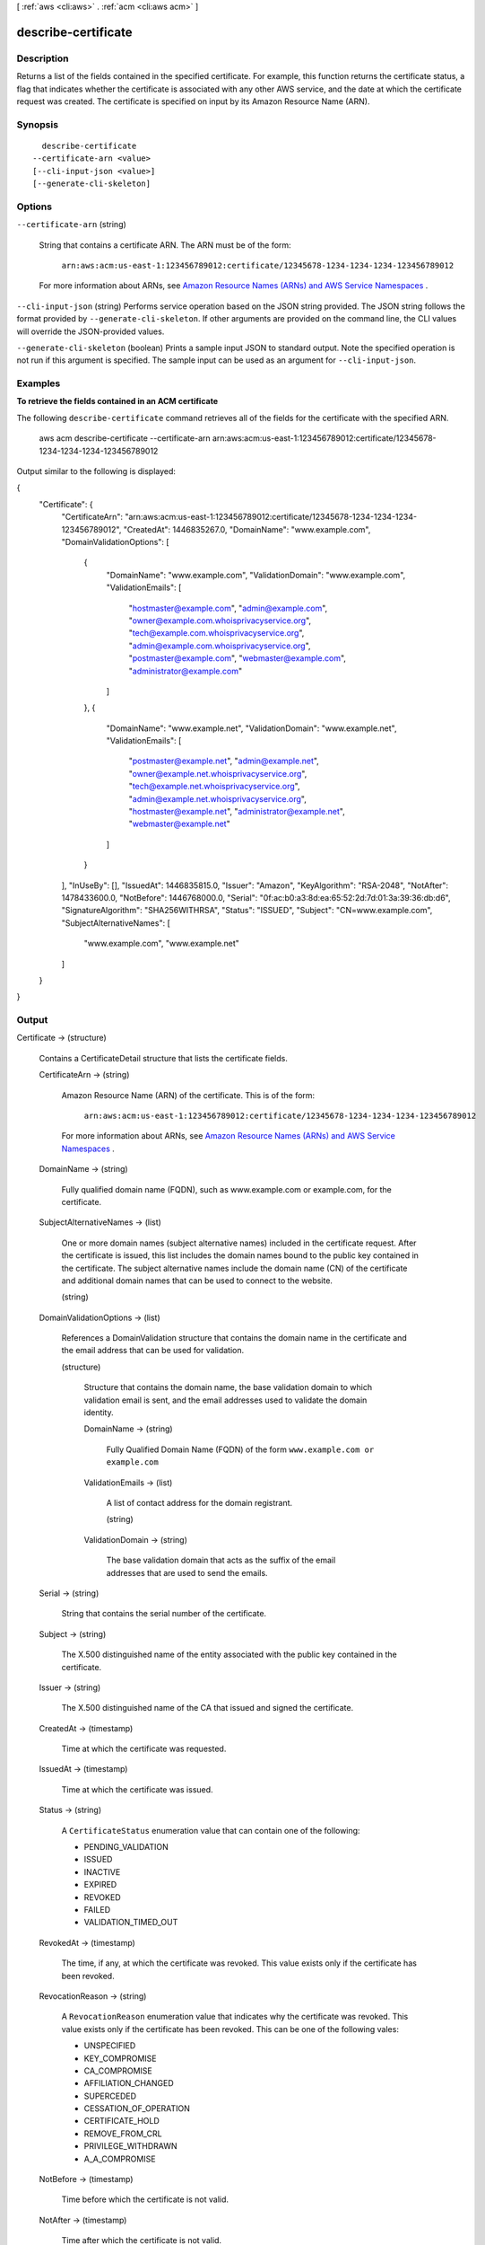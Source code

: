 [ :ref:`aws <cli:aws>` . :ref:`acm <cli:aws acm>` ]

.. _cli:aws acm describe-certificate:


********************
describe-certificate
********************



===========
Description
===========



Returns a list of the fields contained in the specified certificate. For example, this function returns the certificate status, a flag that indicates whether the certificate is associated with any other AWS service, and the date at which the certificate request was created. The certificate is specified on input by its Amazon Resource Name (ARN). 



========
Synopsis
========

::

    describe-certificate
  --certificate-arn <value>
  [--cli-input-json <value>]
  [--generate-cli-skeleton]




=======
Options
=======

``--certificate-arn`` (string)


  String that contains a certificate ARN. The ARN must be of the form: 

   

   ``arn:aws:acm:us-east-1:123456789012:certificate/12345678-1234-1234-1234-123456789012``  

   

  For more information about ARNs, see `Amazon Resource Names (ARNs) and AWS Service Namespaces`_ . 

  

``--cli-input-json`` (string)
Performs service operation based on the JSON string provided. The JSON string follows the format provided by ``--generate-cli-skeleton``. If other arguments are provided on the command line, the CLI values will override the JSON-provided values.

``--generate-cli-skeleton`` (boolean)
Prints a sample input JSON to standard output. Note the specified operation is not run if this argument is specified. The sample input can be used as an argument for ``--cli-input-json``.



========
Examples
========

**To retrieve the fields contained in an ACM certificate**

The following ``describe-certificate`` command retrieves all of the fields for the certificate with the specified ARN.

  aws acm describe-certificate --certificate-arn arn:aws:acm:us-east-1:123456789012:certificate/12345678-1234-1234-1234-123456789012
 
Output similar to the following is displayed:

{
  "Certificate": {
    "CertificateArn": "arn:aws:acm:us-east-1:123456789012:certificate/12345678-1234-1234-1234-123456789012", 
    "CreatedAt": 1446835267.0, 
    "DomainName": "www.example.com", 
    "DomainValidationOptions": [
      {
        "DomainName": "www.example.com", 
        "ValidationDomain": "www.example.com", 
        "ValidationEmails": [
          "hostmaster@example.com", 
          "admin@example.com", 
          "owner@example.com.whoisprivacyservice.org", 
          "tech@example.com.whoisprivacyservice.org", 
          "admin@example.com.whoisprivacyservice.org", 
          "postmaster@example.com", 
          "webmaster@example.com", 
          "administrator@example.com"
        ]
      }, 
      {
        "DomainName": "www.example.net", 
        "ValidationDomain": "www.example.net", 
        "ValidationEmails": [
          "postmaster@example.net", 
          "admin@example.net", 
          "owner@example.net.whoisprivacyservice.org", 
          "tech@example.net.whoisprivacyservice.org", 
          "admin@example.net.whoisprivacyservice.org", 
          "hostmaster@example.net", 
          "administrator@example.net", 
          "webmaster@example.net"
        ]
      }
    ], 
    "InUseBy": [], 
    "IssuedAt": 1446835815.0, 
    "Issuer": "Amazon", 
    "KeyAlgorithm": "RSA-2048", 
    "NotAfter": 1478433600.0, 
    "NotBefore": 1446768000.0, 
    "Serial": "0f:ac:b0:a3:8d:ea:65:52:2d:7d:01:3a:39:36:db:d6", 
    "SignatureAlgorithm": "SHA256WITHRSA", 
    "Status": "ISSUED", 
    "Subject": "CN=www.example.com", 
    "SubjectAlternativeNames": [
      "www.example.com", 
      "www.example.net"
    ]
  }
}





======
Output
======

Certificate -> (structure)

  

  Contains a  CertificateDetail structure that lists the certificate fields.

  

  CertificateArn -> (string)

    

    Amazon Resource Name (ARN) of the certificate. This is of the form: 

     

     ``arn:aws:acm:us-east-1:123456789012:certificate/12345678-1234-1234-1234-123456789012``  

     

    For more information about ARNs, see `Amazon Resource Names (ARNs) and AWS Service Namespaces`_ . 

    

    

  DomainName -> (string)

    

    Fully qualified domain name (FQDN), such as www.example.com or example.com, for the certificate. 

    

    

  SubjectAlternativeNames -> (list)

    

    One or more domain names (subject alternative names) included in the certificate request. After the certificate is issued, this list includes the domain names bound to the public key contained in the certificate. The subject alternative names include the domain name (CN) of the certificate and additional domain names that can be used to connect to the website. 

    

    (string)

      

      

    

  DomainValidationOptions -> (list)

    

    References a  DomainValidation structure that contains the domain name in the certificate and the email address that can be used for validation. 

    

    (structure)

      

      Structure that contains the domain name, the base validation domain to which validation email is sent, and the email addresses used to validate the domain identity. 

      

      DomainName -> (string)

        

        Fully Qualified Domain Name (FQDN) of the form ``www.example.com or`` ``example.com``  

        

        

      ValidationEmails -> (list)

        

        A list of contact address for the domain registrant. 

        

        (string)

          

          

        

      ValidationDomain -> (string)

        

        The base validation domain that acts as the suffix of the email addresses that are used to send the emails. 

        

        

      

    

  Serial -> (string)

    

    String that contains the serial number of the certificate. 

    

    

  Subject -> (string)

    

    The X.500 distinguished name of the entity associated with the public key contained in the certificate. 

    

    

  Issuer -> (string)

    

    The X.500 distinguished name of the CA that issued and signed the certificate. 

    

    

  CreatedAt -> (timestamp)

    

    Time at which the certificate was requested. 

    

    

  IssuedAt -> (timestamp)

    

    Time at which the certificate was issued. 

    

    

  Status -> (string)

    

    A ``CertificateStatus`` enumeration value that can contain one of the following: 

     
    * PENDING_VALIDATION
     
    * ISSUED
     
    * INACTIVE
     
    * EXPIRED
     
    * REVOKED
     
    * FAILED
     
    * VALIDATION_TIMED_OUT
     

     

    

    

  RevokedAt -> (timestamp)

    

    The time, if any, at which the certificate was revoked. This value exists only if the certificate has been revoked. 

    

    

  RevocationReason -> (string)

    

    A ``RevocationReason`` enumeration value that indicates why the certificate was revoked. This value exists only if the certificate has been revoked. This can be one of the following vales: 

     
    * UNSPECIFIED
     
    * KEY_COMPROMISE
     
    * CA_COMPROMISE
     
    * AFFILIATION_CHANGED
     
    * SUPERCEDED
     
    * CESSATION_OF_OPERATION
     
    * CERTIFICATE_HOLD
     
    * REMOVE_FROM_CRL
     
    * PRIVILEGE_WITHDRAWN
     
    * A_A_COMPROMISE
     

     

    

    

  NotBefore -> (timestamp)

    

    Time before which the certificate is not valid. 

    

    

  NotAfter -> (timestamp)

    

    Time after which the certificate is not valid. 

    

    

  KeyAlgorithm -> (string)

    

    Asymmetric algorithm used to generate the public and private key pair. Currently the only supported value is ``RSA_2048`` . 

    

    

  SignatureAlgorithm -> (string)

    

    Algorithm used to generate a signature. Currently the only supported value is ``SHA256WITHRSA`` . 

    

    

  InUseBy -> (list)

    

    List that identifies ARNs that are using the certificate. A single ACM certificate can be used by multiple AWS resources. 

    

    (string)

      

      

    

  



.. _Amazon Resource Names (ARNs) and AWS Service Namespaces: http://docs.aws.amazon.com/general/latest/gr/aws-arns-and-namespaces.html
